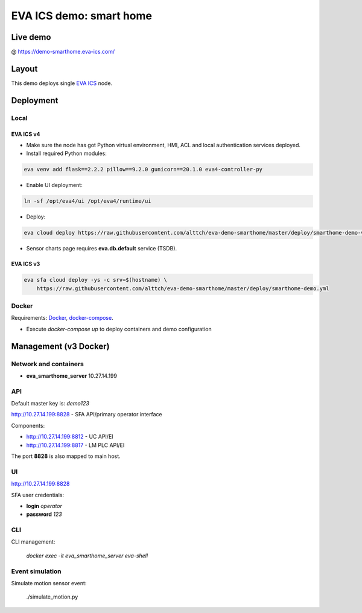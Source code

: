 EVA ICS demo: smart home
************************

Live demo
=========

@ https://demo-smarthome.eva-ics.com/

Layout
======

This demo deploys single `EVA ICS <https://www.eva-ics.com/>`_ node.

Deployment
==========

Local
-----

EVA ICS v4
~~~~~~~~~~

* Make sure the node has got Python virtual environment, HMI, ACL and local
  authentication services deployed.

* Install required Python modules:

.. code:: shell

    eva venv add flask==2.2.2 pillow==9.2.0 gunicorn==20.1.0 eva4-controller-py

* Enable UI deployment:

.. code:: shell

    ln -sf /opt/eva4/ui /opt/eva4/runtime/ui

* Deploy:

.. code:: shell

    eva cloud deploy https://raw.githubusercontent.com/alttch/eva-demo-smarthome/master/deploy/smarthome-demo-v4.yml

* Sensor charts page requires **eva.db.default** service (TSDB).

EVA ICS v3
~~~~~~~~~~

.. code:: shell

    eva sfa cloud deploy -ys -c srv=$(hostname) \
        https://raw.githubusercontent.com/alttch/eva-demo-smarthome/master/deploy/smarthome-demo.yml

Docker
------

Requirements: `Docker <https://www.docker.com/>`_, `docker-compose
<https://docs.docker.com/compose/>`_.

* Execute *docker-compose up* to deploy containers and demo configuration

Management (v3 Docker)
======================

Network and containers
----------------------

* **eva_smarthome_server** 10.27.14.199

API
---

Default master key is: *demo123*

http://10.27.14.199:8828 - SFA API/primary operator interface

Components:

* http://10.27.14.199:8812 - UC API/EI
* http://10.27.14.199:8817 - LM PLC API/EI

The port **8828** is also mapped to main host.

UI
--

http://10.27.14.199:8828

SFA user credentials:

* **login** *operator*
* **password** *123*

CLI
---

CLI management:
    
    *docker exec -it eva_smarthome_server eva-shell*

Event simulation
----------------

Simulate motion sensor event:

    ./simulate_motion.py

